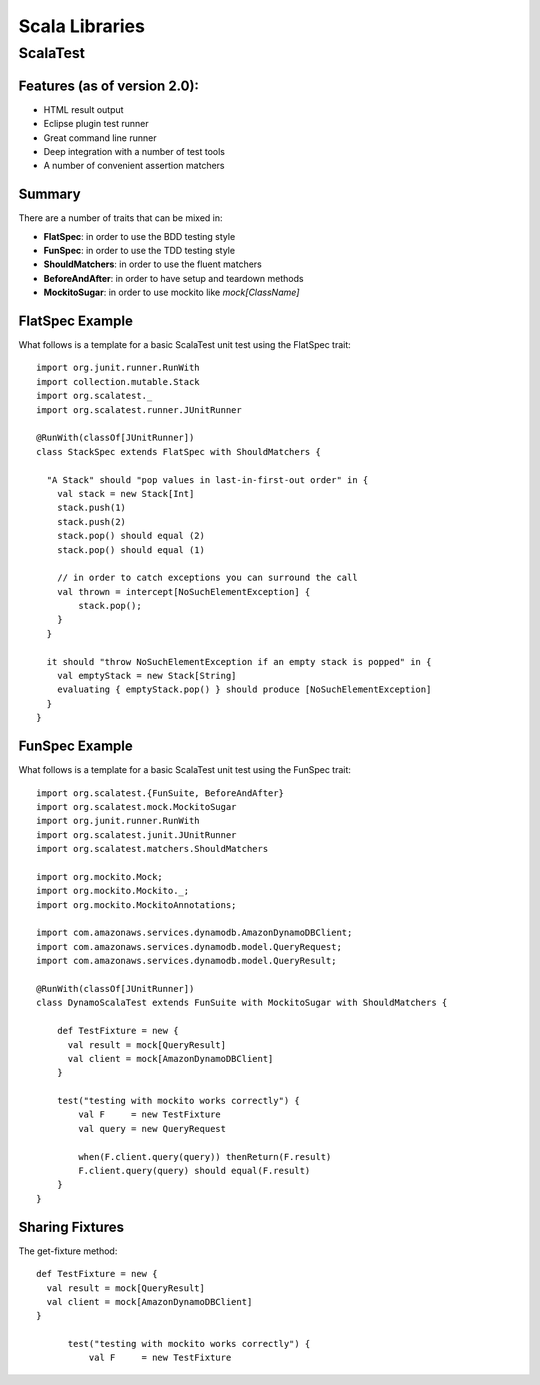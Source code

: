 ================================================================================
Scala Libraries
================================================================================

--------------------------------------------------------------------------------
ScalaTest
--------------------------------------------------------------------------------

~~~~~~~~~~~~~~~~~~~~~~~~~~~~~~~~~~~~~~~~~~~~~~~~~~~~~~~~~~~~~~~~~~~~~~~~~~~~~~~~
Features (as of version 2.0):
~~~~~~~~~~~~~~~~~~~~~~~~~~~~~~~~~~~~~~~~~~~~~~~~~~~~~~~~~~~~~~~~~~~~~~~~~~~~~~~~

* HTML result output
* Eclipse plugin test runner
* Great command line runner
* Deep integration with a number of test tools
* A number of convenient assertion matchers

~~~~~~~~~~~~~~~~~~~~~~~~~~~~~~~~~~~~~~~~~~~~~~~~~~~~~~~~~~~~~~~~~~~~~~~~~~~~~~~~
Summary
~~~~~~~~~~~~~~~~~~~~~~~~~~~~~~~~~~~~~~~~~~~~~~~~~~~~~~~~~~~~~~~~~~~~~~~~~~~~~~~~

There are a number of traits that can be mixed in:

* **FlatSpec**: in order to use the BDD testing style
* **FunSpec**: in order to use the TDD testing style
* **ShouldMatchers**: in order to use the fluent matchers
* **BeforeAndAfter**: in order to have setup and teardown methods
* **MockitoSugar**: in order to use mockito like `mock[ClassName]`

~~~~~~~~~~~~~~~~~~~~~~~~~~~~~~~~~~~~~~~~~~~~~~~~~~~~~~~~~~~~~~~~~~~~~~~~~~~~~~~~
FlatSpec Example
~~~~~~~~~~~~~~~~~~~~~~~~~~~~~~~~~~~~~~~~~~~~~~~~~~~~~~~~~~~~~~~~~~~~~~~~~~~~~~~~

What follows is a template for a basic ScalaTest unit test using the FlatSpec trait::

    import org.junit.runner.RunWith
    import collection.mutable.Stack
    import org.scalatest._
    import org.scalatest.runner.JUnitRunner
    
    @RunWith(classOf[JUnitRunner])
    class StackSpec extends FlatSpec with ShouldMatchers {
    
      "A Stack" should "pop values in last-in-first-out order" in {
        val stack = new Stack[Int]
        stack.push(1)
        stack.push(2)
        stack.pop() should equal (2)
        stack.pop() should equal (1)

        // in order to catch exceptions you can surround the call
        val thrown = intercept[NoSuchElementException] {
            stack.pop();
        }
      }
    
      it should "throw NoSuchElementException if an empty stack is popped" in {
        val emptyStack = new Stack[String]
        evaluating { emptyStack.pop() } should produce [NoSuchElementException]
      }
    }

~~~~~~~~~~~~~~~~~~~~~~~~~~~~~~~~~~~~~~~~~~~~~~~~~~~~~~~~~~~~~~~~~~~~~~~~~~~~~~~~
FunSpec Example
~~~~~~~~~~~~~~~~~~~~~~~~~~~~~~~~~~~~~~~~~~~~~~~~~~~~~~~~~~~~~~~~~~~~~~~~~~~~~~~~

What follows is a template for a basic ScalaTest unit test using the FunSpec trait::
    
    import org.scalatest.{FunSuite, BeforeAndAfter}
    import org.scalatest.mock.MockitoSugar
    import org.junit.runner.RunWith
    import org.scalatest.junit.JUnitRunner
    import org.scalatest.matchers.ShouldMatchers
    
    import org.mockito.Mock;
    import org.mockito.Mockito._;
    import org.mockito.MockitoAnnotations;
    
    import com.amazonaws.services.dynamodb.AmazonDynamoDBClient;
    import com.amazonaws.services.dynamodb.model.QueryRequest;
    import com.amazonaws.services.dynamodb.model.QueryResult;
    
    @RunWith(classOf[JUnitRunner])
    class DynamoScalaTest extends FunSuite with MockitoSugar with ShouldMatchers {
    
        def TestFixture = new {
          val result = mock[QueryResult]
          val client = mock[AmazonDynamoDBClient]
        }
    
        test("testing with mockito works correctly") {
            val F     = new TestFixture
            val query = new QueryRequest
    
            when(F.client.query(query)) thenReturn(F.result)
            F.client.query(query) should equal(F.result)
        }
    }


~~~~~~~~~~~~~~~~~~~~~~~~~~~~~~~~~~~~~~~~~~~~~~~~~~~~~~~~~~~~~~~~~~~~~~~~~~~~~~~~
Sharing Fixtures
~~~~~~~~~~~~~~~~~~~~~~~~~~~~~~~~~~~~~~~~~~~~~~~~~~~~~~~~~~~~~~~~~~~~~~~~~~~~~~~~

The get-fixture method::

  def TestFixture = new {
    val result = mock[QueryResult]
    val client = mock[AmazonDynamoDBClient]
  }
    
        test("testing with mockito works correctly") {
            val F     = new TestFixture

